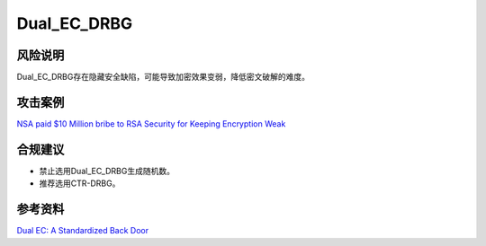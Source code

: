 Dual_EC_DRBG
============


风险说明
--------

Dual_EC_DRBG存在隐藏安全缺陷，可能导致加密效果变弱，降低密文破解的难度。

攻击案例
--------

`NSA paid $10 Million bribe to RSA Security for Keeping Encryption Weak <https://thehackernews.com/2013/12/nsa-paid-10-million-bribe-to-rsa.html>`_


合规建议
--------

- 禁止选用Dual_EC_DRBG生成随机数。
- 推荐选用CTR-DRBG。


参考资料
--------

`Dual EC: A Standardized Back Door <https://eprint.iacr.org/2015/767.pdf>`_

